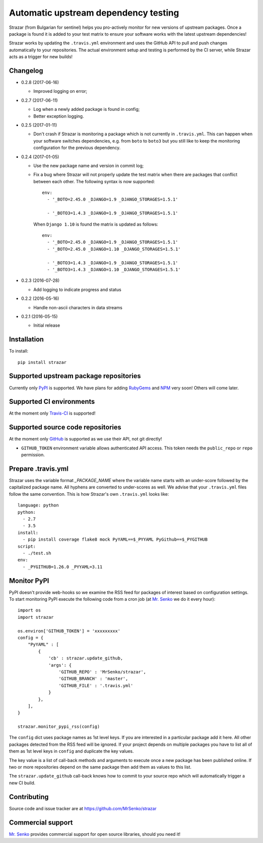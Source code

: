 Automatic upstream dependency testing
-------------------------------------

.. image:: https://img.shields.io/travis/MrSenko/strazar/master.svg
   :target: https://travis-ci.org/MrSenko/strazar
   :alt: Build status

Strazar (from Bulgarian for sentinel) helps you pro-actively monitor for new
versions of upstream packages. Once a package is found it is added to your test
matrix to ensure your software works with the latest upstream dependencies!

Strazar works by updating the ``.travis.yml`` environment and uses the GitHub
API to pull and push changes automatically to your repositories. The actual
environment setup and testing is performed by the CI server, while Strazar
acts as a trigger for new builds!

Changelog
=========

* 0.2.8 (2017-06-16)

  * Improved logging on error;

* 0.2.7 (2017-06-11)

  * Log when a newly added package is found in config;
  * Better exception logging.


* 0.2.5 (2017-01-11)

  * Don't crash if Strazar is monitoring a package which
    is not currently in ``.travis.yml``. This can happen when your software
    switches dependencies, e.g. from ``boto`` to ``boto3`` but you still
    like to keep the monitoring configuration for the previous dependency.

* 0.2.4 (2017-01-05)

  * Use the new package name and version in commit log;

  * Fix a bug where Strazar will not properly update the test matrix when
    there are packages that conflict between each other. The following syntax
    is now supported::

        env:
          - '_BOTO=2.45.0 _DJANGO=1.9 _DJANGO_STORAGES=1.5.1'
        
          - '_BOTO3=1.4.3 _DJANGO=1.9 _DJANGO_STORAGES=1.5.1'

    When ``Django 1.10`` is found the matrix is updated as follows::

        env:
          - '_BOTO=2.45.0 _DJANGO=1.9 _DJANGO_STORAGES=1.5.1'
          - '_BOTO=2.45.0 _DJANGO=1.10 _DJANGO_STORAGES=1.5.1'
        
          - '_BOTO3=1.4.3 _DJANGO=1.9 _DJANGO_STORAGES=1.5.1'
          - '_BOTO3=1.4.3 _DJANGO=1.10 _DJANGO_STORAGES=1.5.1'

* 0.2.3 (2016-07-28)

  * Add logging to indicate progress and status

* 0.2.2 (2016-05-16)

  * Handle non-ascii characters in data streams

* 0.2.1 (2016-05-15)

  * Initial release

Installation
============

To install::

    pip install strazar


Supported upstream package repositories
=======================================

Currently only `PyPI <http://pypi.python.org>`_ is supported. We have plans for
adding `RubyGems <http://rubygems.org>`_ and `NPM <https://www.npmjs.com/>`_
very soon! Others will come later.


Supported CI environments
=========================

At the moment only `Travis-CI <https://travis-ci.org>`_ is supported!


Supported source code repositories
==================================

At the moment only `GitHub <https://github.com>`_ is supported as we use their
API, not git directly!

* ``GITHUB_TOKEN`` environment variable allows authenticated API access. This
  token needs the ``public_repo`` or ``repo`` permission.


Prepare .travis.yml
===================

Strazar uses the variable format `_PACKAGE_NAME` where the variable name starts
with an under-score followed by the capitalized package name. All hyphens are
converted to under-scores as well. We advise that your ``.travis.yml`` files
follow the same convention. This is how Strazar's  own ``.travis.yml`` looks
like::

    language: python
    python:
      - 2.7
      - 3.5
    install:
      - pip install coverage flake8 mock PyYAML==$_PYYAML PyGithub==$_PYGITHUB
    script:
      - ./test.sh
    env:
      - _PYGITHUB=1.26.0 _PYYAML=3.11


Monitor PyPI
============

PyPI doesn't provide web-hooks so we examine the RSS feed for packages of
interest based on configuration settings. To start monitoring PyPI execute
the following code from a cron job (at `Mr. Senko <http://MrSenko.com>`_
we do it every hour)::

    import os
    import strazar

    os.environ['GITHUB_TOKEN'] = 'xxxxxxxxx'
    config = {
        "PyYAML" : [
            {
                'cb' : strazar.update_github,
                'args': {
                    'GITHUB_REPO' : 'MrSenko/strazar',
                    'GITHUB_BRANCH' : 'master',
                    'GITHUB_FILE' : '.travis.yml'
                }
            },
        ],
    }
    
    strazar.monitor_pypi_rss(config)

The ``config`` dict uses package names as 1st level keys. If you are interested
in a particular package add it here. All other packages detected from the RSS
feed will be ignored. If your project depends on multiple packages you have to
list all of them as 1st level keys in ``config`` and duplicate the key values.

The key value is a list of call-back methods and arguments to execute once a
new package has been published online. If two or more repositories depend on
the same package then add them as values to this list.

The ``strazar.update_github`` call-back knows how to commit to your source repo
which will automatically trigger a new CI build.

Contributing
============

Source code and issue tracker are at https://github.com/MrSenko/strazar


Commercial support
==================

`Mr. Senko <http://MrSenko.com>`_ provides commercial support for open source
libraries, should you need it!
